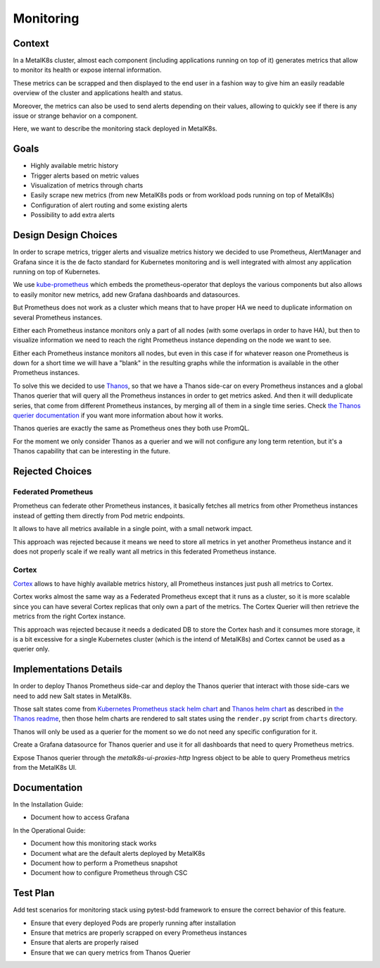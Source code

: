 Monitoring
==========

Context
-------

In a MetalK8s cluster, almost each component (including applications running
on top of it) generates metrics that allow to monitor its health or expose
internal information.

These metrics can be scrapped and then displayed to the end user in a fashion
way to give him an easily readable overview of the cluster and applications
health and status.

Moreover, the metrics can also be used to send alerts depending on their
values, allowing to quickly see if there is any issue or strange behavior
on a component.

Here, we want to describe the monitoring stack deployed in MetalK8s.

Goals
-----

- Highly available metric history
- Trigger alerts based on metric values
- Visualization of metrics through charts
- Easily scrape new metrics (from new MetalK8s pods or from workload pods
  running on top of MetalK8s)
- Configuration of alert routing and some existing alerts
- Possibility to add extra alerts

Design Design Choices
---------------------

In order to scrape metrics, trigger alerts and visualize metrics history we
decided to use Prometheus, AlertManager and Grafana since it is the
de facto standard for Kubernetes monitoring and is well integrated with
almost any application running on top of Kubernetes.

We use `kube-prometheus <https://github.com/prometheus-operator/kube-prometheus>`__
which embeds the prometheus-operator that deploys the various components but
also allows to easily monitor new metrics, add new Grafana dashboards and
datasources.

.. todo::

  Add explanation about all components part of Prometheus stack and explain how
  each of them interact between them and with the end users (alerts, graphs,
  ...)

But Prometheus does not work as a cluster which means that to have proper HA we
need to duplicate information on several Prometheus instances.

Either each Prometheus instance monitors only a part of all nodes (with some
overlaps in order to have HA), but then to visualize information we need to
reach the right Prometheus instance depending on the node we want to see.

Either each Prometheus instance monitors all nodes, but even in this case
if for whatever reason one Prometheus is down for a short time we will have a
"blank" in the resulting graphs while the information is available in the other
Prometheus instances.

To solve this we decided to use `Thanos <https://github.com/thanos-io/thanos>`__,
so that we have a Thanos side-car on every Prometheus instances and a global
Thanos querier that will query all the Prometheus instances in order to get
metrics asked. And then it will deduplicate series, that come from different
Prometheus instances, by merging all of them in a single time series.
Check `the Thanos querier documentation <https://thanos.io/tip/components/query.md/#global-view>`__
if you want more information about how it works.

Thanos queries are exactly the same as Prometheus ones they both use PromQL.

For the moment we only consider Thanos as a querier and we will not
configure any long term retention, but it's a Thanos capability that can
be interesting in the future.

Rejected Choices
----------------

Federated Prometheus
~~~~~~~~~~~~~~~~~~~~

Prometheus can federate other Prometheus instances, it basically fetches all
metrics from other Prometheus instances instead of getting them directly
from Pod metric endpoints.

It allows to have all metrics available in a single point, with a small
network impact.

This approach was rejected because it means we need to store all metrics in
yet another Prometheus instance and it does not properly scale
if we really want all metrics in this federated Prometheus instance.

Cortex
~~~~~~

`Cortex <https://cortexmetrics.io/>`__ allows to have highly available
metrics history, all Prometheus instances just push all metrics to
Cortex.

Cortex works almost the same way as a Federated Prometheus except that
it runs as a cluster, so it is more scalable since you can have
several Cortex replicas that only own a part of the metrics.
The Cortex Querier will then retrieve the metrics from the right Cortex
instance.

This approach was rejected because it needs a dedicated DB to store the
Cortex hash and it consumes more storage, it is a bit excessive for
a single Kubernetes cluster (which is the intend of MetalK8s) and
Cortex cannot be used as a querier only.

Implementations Details
-----------------------

In order to deploy Thanos Prometheus side-car and deploy the Thanos querier
that interact with those side-cars we need to add new Salt states in
MetalK8s.

Those salt states come from
`Kubernetes Prometheus stack helm chart <https://github.com/prometheus-community/helm-charts/tree/main/charts/kube-prometheus-stack>`__
and `Thanos helm chart <https://github.com/banzaicloud/banzai-charts/tree/master/thanos>`__
as described in `the Thanos readme <https://github.com/banzaicloud/banzai-charts/tree/master/thanos#install-prometheus-operator>`__,
then those helm charts are rendered to salt states using the ``render.py``
script from ``charts`` directory.

Thanos will only be used as a querier for the moment so we do not need any
specific configuration for it.

Create a Grafana datasource for Thanos querier and use it for all dashboards
that need to query Prometheus metrics.

Expose Thanos querier through the `metalk8s-ui-proxies-http` Ingress object to
be able to query Prometheus metrics from the MetalK8s UI.

Documentation
-------------

In the Installation Guide:

* Document how to access Grafana

In the Operational Guide:

* Document how this monitoring stack works
* Document what are the default alerts deployed by MetalK8s
* Document how to perform a Prometheus snapshot
* Document how to configure Prometheus through CSC

Test Plan
---------

Add test scenarios for monitoring stack using pytest-bdd framework to
ensure the correct behavior of this feature.

* Ensure that every deployed Pods are properly running after installation
* Ensure that metrics are properly scrapped on every Prometheus instances
* Ensure that alerts are properly raised
* Ensure that we can query metrics from Thanos Querier
